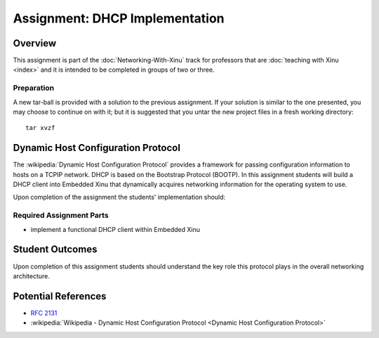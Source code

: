 Assignment: DHCP Implementation
===============================

Overview
--------

This assignment is part of the :doc:`Networking-With-Xinu` track for
professors that are :doc:`teaching with Xinu <index>` and it is
intended to be completed in groups of two or three.

Preparation
~~~~~~~~~~~

A new tar-ball is provided with a solution to the previous assignment.
If your solution is similar to the one presented, you may choose to
continue on with it; but it is suggested that you untar the new project
files in a fresh working directory::

 tar xvzf

Dynamic Host Configuration Protocol
-----------------------------------

The :wikipedia:`Dynamic Host Configuration Protocol` provides a
framework for passing configuration information to hosts on a TCPIP
network. DHCP is based on the Bootstrap Protocol (BOOTP). In this
assignment students will build a DHCP client into Embedded Xinu that
dynamically acquires networking information for the operating system
to use.

Upon completion of the assignment the students' implementation should:

Required Assignment Parts
~~~~~~~~~~~~~~~~~~~~~~~~~

-  implement a functional DHCP client within Embedded Xinu

Student Outcomes
----------------

Upon completion of this assignment students should understand the key
role this protocol plays in the overall networking architecture.

Potential References
--------------------

- :rfc:`2131`
- :wikipedia:`Wikipedia - Dynamic Host Configuration Protocol <Dynamic Host Configuration Protocol>`

